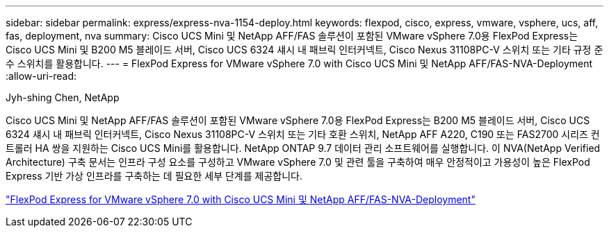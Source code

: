 ---
sidebar: sidebar 
permalink: express/express-nva-1154-deploy.html 
keywords: flexpod, cisco, express, vmware, vsphere, ucs, aff, fas, deployment, nva 
summary: Cisco UCS Mini 및 NetApp AFF/FAS 솔루션이 포함된 VMware vSphere 7.0용 FlexPod Express는 Cisco UCS Mini 및 B200 M5 블레이드 서버, Cisco UCS 6324 섀시 내 패브릭 인터커넥트, Cisco Nexus 31108PC-V 스위치 또는 기타 규정 준수 스위치를 활용합니다. 
---
= FlexPod Express for VMware vSphere 7.0 with Cisco UCS Mini 및 NetApp AFF/FAS-NVA-Deployment
:allow-uri-read: 


Jyh-shing Chen, NetApp

Cisco UCS Mini 및 NetApp AFF/FAS 솔루션이 포함된 VMware vSphere 7.0용 FlexPod Express는 B200 M5 블레이드 서버, Cisco UCS 6324 섀시 내 패브릭 인터커넥트, Cisco Nexus 31108PC-V 스위치 또는 기타 호환 스위치, NetApp AFF A220, C190 또는 FAS2700 시리즈 컨트롤러 HA 쌍을 지원하는 Cisco UCS Mini를 활용합니다. NetApp ONTAP 9.7 데이터 관리 소프트웨어를 실행합니다. 이 NVA(NetApp Verified Architecture) 구축 문서는 인프라 구성 요소를 구성하고 VMware vSphere 7.0 및 관련 툴을 구축하여 매우 안정적이고 가용성이 높은 FlexPod Express 기반 가상 인프라를 구축하는 데 필요한 세부 단계를 제공합니다.

link:https://www.netapp.com/pdf.html?item=/media/21938-nva-1154-DEPLOY.pdf["FlexPod Express for VMware vSphere 7.0 with Cisco UCS Mini 및 NetApp AFF/FAS-NVA-Deployment"^]
